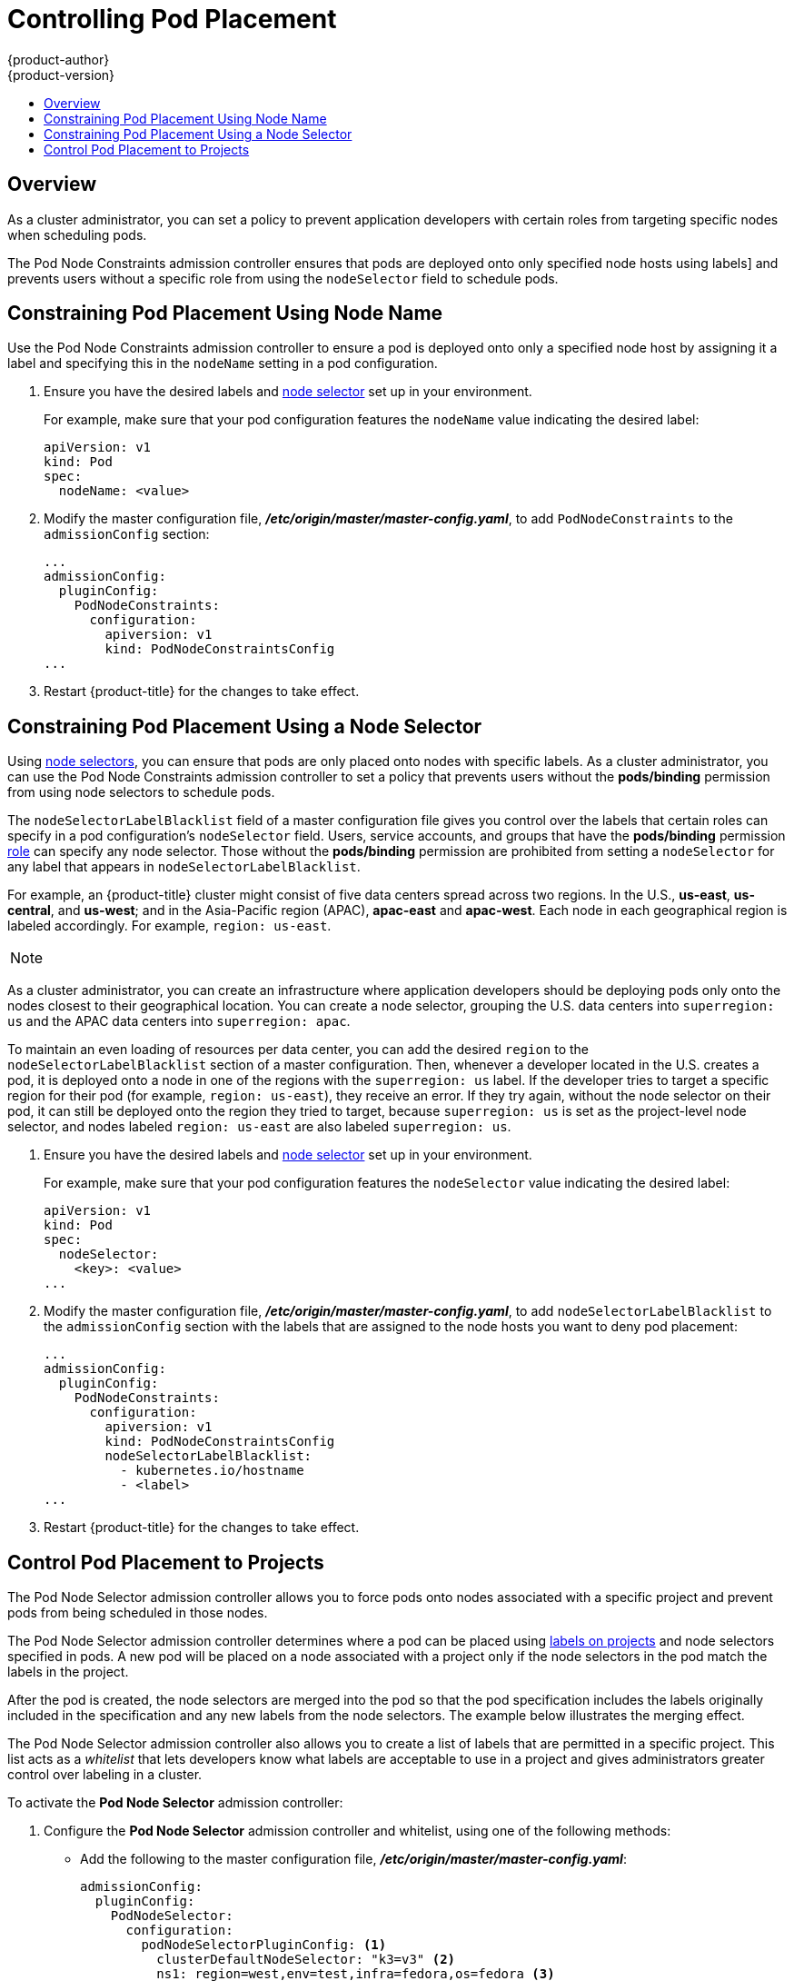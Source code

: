 [[controlling-pod-placement]]
= Controlling Pod Placement
{product-author}
{product-version}
:data-uri:
:icons:
:experimental:
:toc: macro
:toc-title:

toc::[]

== Overview

As a cluster administrator, you can set a policy to prevent application
developers with certain roles from targeting specific nodes when scheduling
pods.

The Pod Node Constraints admission controller ensures that pods 
are deployed onto only specified node hosts using labels]
and prevents users without a specific role from using the 
`nodeSelector` field to schedule pods.

[[constraining-pod-placement-labels]]
== Constraining Pod Placement Using Node Name

Use the Pod Node Constraints admission controller to ensure a pod 
is deployed onto only a specified node host by assigning it a label
and specifying this in the `nodeName` setting in a pod configuration.

. Ensure you have the desired labels
ifdef::openshift-enterprise,openshift-origin[]
(see xref:../../admin_guide/manage_nodes.adoc#updating-labels-on-nodes[Updating
Labels on Nodes] for details)
endif::openshift-enterprise,openshift-origin[]
ifdef::openshift-dedicated[]
(request changes by opening a support case on the
https://access.redhat.com/support/[Red Hat Customer Portal])
endif::openshift-dedicated[]
and xref:../../admin_guide/managing_projects.adoc#using-node-selectors[node selector]
set up in your environment.
+
For example, make sure that your pod configuration features the `nodeName`
value indicating the desired label:
+
----
apiVersion: v1
kind: Pod
spec:
  nodeName: <value>
----

. Modify the master configuration file, *_/etc/origin/master/master-config.yaml_*, to add `PodNodeConstraints` to the `admissionConfig` section:
+
----
...
admissionConfig:
  pluginConfig:
    PodNodeConstraints:
      configuration:
        apiversion: v1
        kind: PodNodeConstraintsConfig
...
----

. Restart {product-title} for the changes to take effect.
ifdef::openshift-origin[]
+
----
# systemctl restart origin-master
----
endif::[]
ifdef::openshift-enterprise[]
+
----
# systemctl restart atomic-openshift-master
----
endif::[]


[[constraining-pod-placement-nodeselector]]
== Constraining Pod Placement Using a Node Selector

Using xref:../../admin_guide/managing_projects.adoc#using-node-selectors[node selectors], 
you can ensure that pods are only placed onto nodes with specific labels. As a cluster administrator, you can
use the Pod Node Constraints admission controller to set a policy that prevents users without the *pods/binding* permission 
from using node selectors to schedule pods.

The `nodeSelectorLabelBlacklist` field of a master configuration file gives you
control over the labels that certain roles can specify in a pod configuration's
`nodeSelector` field. Users, service accounts, and groups that have the
*pods/binding* permission xref:../../admin_guide/manage_users.adoc#admin-guide-manage-users[role]
 can specify any node selector. Those without the
*pods/binding* permission are prohibited from setting a `nodeSelector` for any
label that appears in `nodeSelectorLabelBlacklist`.

For example, an {product-title} cluster might consist of five data
centers spread across two regions. In the U.S., *us-east*, *us-central*, and
*us-west*; and in the Asia-Pacific region (APAC), *apac-east* and *apac-west*.
Each node in each geographical region is labeled accordingly. For example,
`region: us-east`.

[NOTE]
====
ifdef::openshift-enterprise,openshift-origin[]
See xref:../../admin_guide/manage_nodes.adoc#updating-labels-on-nodes[Updating
Labels on Nodes] for details on assigning labels.
endif::openshift-enterprise,openshift-origin[]
ifdef::openshift-dedicated[]
(request changes by opening a support case on the
https://access.redhat.com/support/[Red Hat Customer Portal])
endif::openshift-dedicated[]
====

As a cluster administrator, you can create an infrastructure where application
developers should be deploying pods only onto the nodes closest to their
geographical location. You can create a node selector, grouping the U.S. data centers into `superregion: us` and the APAC
data centers into `superregion: apac`.

To maintain an even loading of resources per data center, you can add the
desired `region` to the `nodeSelectorLabelBlacklist` section of a master
configuration. Then, whenever a developer located in the U.S. creates a pod, it
is deployed onto a node in one of the regions with the `superregion: us` label.
If the developer tries to target a specific region for their pod (for example,
`region: us-east`), they receive an error. If they try again, without the
node selector on their pod, it can still be deployed onto the region they tried
to target, because `superregion: us` is set as the project-level node selector,
and nodes labeled `region: us-east` are also labeled `superregion: us`.


. Ensure you have the desired labels
ifdef::openshift-enterprise,openshift-origin[]
(see xref:../../admin_guide/manage_nodes.adoc#updating-labels-on-nodes[Updating
Labels on Nodes] for details)
endif::openshift-enterprise,openshift-origin[]
ifdef::openshift-dedicated[]
(request changes by opening a support case on the
https://access.redhat.com/support/[Red Hat Customer Portal])
endif::openshift-dedicated[]
and xref:../../admin_guide/managing_projects.adoc#using-node-selectors[node selector]
set up in your environment.
//tag::node-selectors[]
+
For example, make sure that your pod configuration features the `nodeSelector`
value indicating the desired label:
+
----
apiVersion: v1
kind: Pod
spec:
  nodeSelector:
    <key>: <value>
...
----

. Modify the master configuration file, *_/etc/origin/master/master-config.yaml_*, to add `nodeSelectorLabelBlacklist` to the `admissionConfig` section with
the labels that are assigned to the node hosts you want to deny pod placement:
+
----
...
admissionConfig:
  pluginConfig:
    PodNodeConstraints:
      configuration:
        apiversion: v1
        kind: PodNodeConstraintsConfig
        nodeSelectorLabelBlacklist:
          - kubernetes.io/hostname
          - <label>
...
----

. Restart {product-title} for the changes to take effect.
ifdef::openshift-origin[]
+
----
# systemctl restart origin-master
----
endif::[]
ifdef::openshift-enterprise[]
+
----
# systemctl restart atomic-openshift-master
----
endif::[]

//end::node-selectors[]

[[controlling-pod-placement-projects]]
== Control Pod Placement to Projects

The Pod Node Selector admission controller allows you to force pods onto nodes associated with a specific project and prevent pods from being scheduled in those nodes.

The Pod Node Selector admission controller determines where a pod can be placed using xref:../../architecture/core_concepts/pods_and_services.adoc#labels[labels on projects] and node selectors specified in pods. A new pod will be placed on a node associated with a project  only if the node selectors in the pod match the labels in the project.

After the pod is created, the node selectors are merged into the pod so that the pod specification includes the labels originally included in the specification and any new labels from the node selectors. The example below illustrates the merging effect.

The Pod Node Selector admission controller also allows you to create a list of labels that are permitted in a specific project. This list acts as a _whitelist_ that lets developers know what labels are acceptable to use in a project and gives administrators greater control over labeling in a cluster.

To activate the *Pod Node Selector* admission controller: 

. Configure the *Pod Node Selector* admission controller and whitelist, using one of the following methods: 

** Add the following to the master configuration file, *_/etc/origin/master/master-config.yaml_*:
+
----
admissionConfig:
  pluginConfig:
    PodNodeSelector:
      configuration:
        podNodeSelectorPluginConfig: <1>
          clusterDefaultNodeSelector: "k3=v3" <2>
          ns1: region=west,env=test,infra=fedora,os=fedora <3>
----
+
<1> Adds the *Pod Node Selector* admission controller plug-in.
<2> Creates default labels for all nodes.
<3> Creates a whitelist of permitted labels in the specified project. Here, the project is `ns1` and the labels are the `key=value` pairs that follow.

** Create a file containing the admission controller information:
+
----
podNodeSelectorPluginConfig:
    clusterDefaultNodeSelector: "k3=v3"
     ns1: region=west,env=test,infra=fedora,os=fedora
----
+
Then, reference the file in the master configuration:
+
----
admissionConfig:
  pluginConfig:
    PodNodeSelector:
      location: <path-to-file>
----
+
[NOTE]
====
If a project does not have node selectors specified, the pods associated with that project will be merged using the default node selector (`clusterDefaultNodeSelector`).
====

. Restart {product-title} for the changes to take effect.
ifdef::openshift-origin[]
+
----
# systemctl restart origin-master
----
endif::[]
ifdef::openshift-enterprise[]
+
----
# systemctl restart atomic-openshift-master
----
endif::[]

. Create a project object that includes the
`scheduler.alpha.kubernetes.io/node-selector` annotation and labels.
+
[source,yaml]
----
apiVersion: v1
kind: Namespace
metadata
  name: ns1
  annotations: 
    scheduler.alpha.kubernetes.io/node-selector: env=test,infra=fedora <1>
spec: {},
status: {}
----
+
<1> Annotation to create the labels to match the project label selector. Here, the key/value labels are `env=test` and `infra=fedora`.
+
[NOTE]
====
When using the *Pod Node Selector* admission controller, you cannot use `oc adm new-project <project-name>` for setting project node selector. 
When you set the project node selector using the `oc adm new-project myproject --node-selector='type=user-node,region=<region>` command, {product-title} sets 
the `openshift.io/node-selector` annotation, which is processed by *NodeEnv* admission plugin.
====

. Create a pod specification that includes the labels in the node selector, for example:
+
[source,yaml]
----
apiVersion: v1
kind: Pod
metadata:
  labels:
    name: hello-pod
  name: hello-pod
spec:
  containers:
    - image: "docker.io/ocpqe/hello-pod:latest"
      imagePullPolicy: IfNotPresent
      name: hello-pod
      ports:
        - containerPort: 8080
          protocol: TCP
      resources: {}
      securityContext:
        capabilities: {}
        privileged: false
      terminationMessagePath: /dev/termination-log
  dnsPolicy: ClusterFirst
  restartPolicy: Always
  nodeSelector: <1>
    env: test
    os: fedora
  serviceAccount: ""
status: {}
----
+
<1> Node selectors to match project labels.


. Create the pod in the project:
+
----
# oc create -f pod.yaml --namespace=ns1
----

. Check that the node selector labels were added to the pod configuration:
+
----
get pod pod1 --namespace=ns1 -o json

nodeSelector": {
 "env": "test",
 "infra": "fedora",
 "os": "fedora"
}
----
+
The node selectors are merged into the pod and the pod should be scheduled in the appropriate project.

If you create a pod with a label that is not specified in the project specification, the pod is not scheduled on the node.

For example, here the label `env: production` is not in any project specification:

----
nodeSelector:
 "env: production"
 "infra": "fedora",
 "os": "fedora"
----

If there is a node that does not have a node selector annotation, the pod will be scheduled there.
